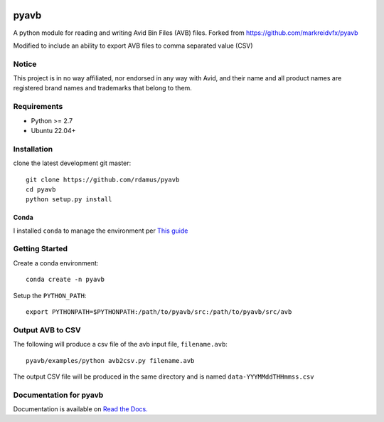 |python-versions| |github-build| |docs|

pyavb
=====

A python module for reading and writing Avid Bin Files (AVB) files.  Forked from https://github.com/markreidvfx/pyavb

Modified to include an ability to export AVB files to comma separated value (CSV)

Notice
------

This project is in no way affiliated, nor endorsed in any way with Avid, and their name and all product names are registered brand names and trademarks that belong to them.

Requirements
------------

- Python >= 2.7
- Ubuntu 22.04+

Installation
------------

clone the latest development git master::

    git clone https://github.com/rdamus/pyavb
    cd pyavb
    python setup.py install

Conda
~~~~~
I installed ``conda`` to manage the environment per `This guide <https://docs.conda.io/projects/conda/en/latest/user-guide/install/linux.html>`_

Getting Started
---------------
Create a conda environment::

    conda create -n pyavb

Setup the ``PYTHON_PATH``::

    export PYTHONPATH=$PYTHONPATH:/path/to/pyavb/src:/path/to/pyavb/src/avb

Output AVB to CSV
-----------------

The following will produce a csv file of the avb input file, ``filename.avb``::

    pyavb/examples/python avb2csv.py filename.avb

The output CSV file will be produced in the same directory and is named ``data-YYYMMddTHHmmss.csv``

Documentation for pyavb
-------------

Documentation is available on `Read the Docs. <http://pyavb.readthedocs.io/>`_


.. |python-versions| image:: https://img.shields.io/badge/python-%3E%3D%202.7-blue.svg

.. |github-build| image:: https://github.com/markreidvfx/pyavb/actions/workflows/workflow.yml/badge.svg
    :alt: github actions
    :target: https://github.com/markreidvfx/pyavb/actions

.. |docs| image:: https://readthedocs.org/projects/pyavb/badge/?version=latest
    :alt: Documentation Status
    :target: http://pyavb.readthedocs.io/en/latest/?badge=latest

